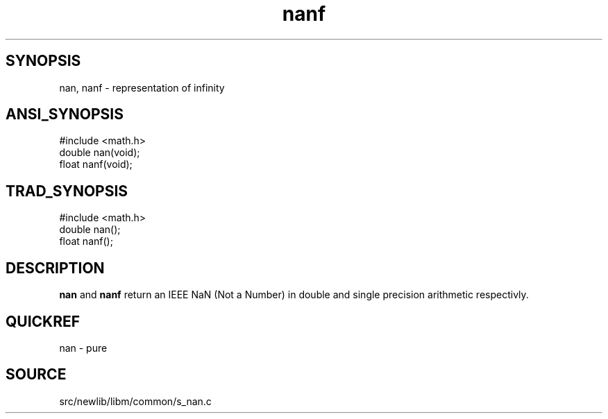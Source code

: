 .TH nanf 3 "" "" ""
.SH SYNOPSIS
nan, nanf \- representation of infinity
.SH ANSI_SYNOPSIS
#include <math.h>
.br
double nan(void);
.br
float nanf(void);
.br
.SH TRAD_SYNOPSIS
#include <math.h>
.br
double nan();
.br
float nanf();
.br
.SH DESCRIPTION
.BR nan 
and 
.BR nanf 
return an IEEE NaN (Not a Number) in
double and single precision arithmetic respectivly.
.SH QUICKREF
nan - pure
.SH SOURCE
src/newlib/libm/common/s_nan.c
